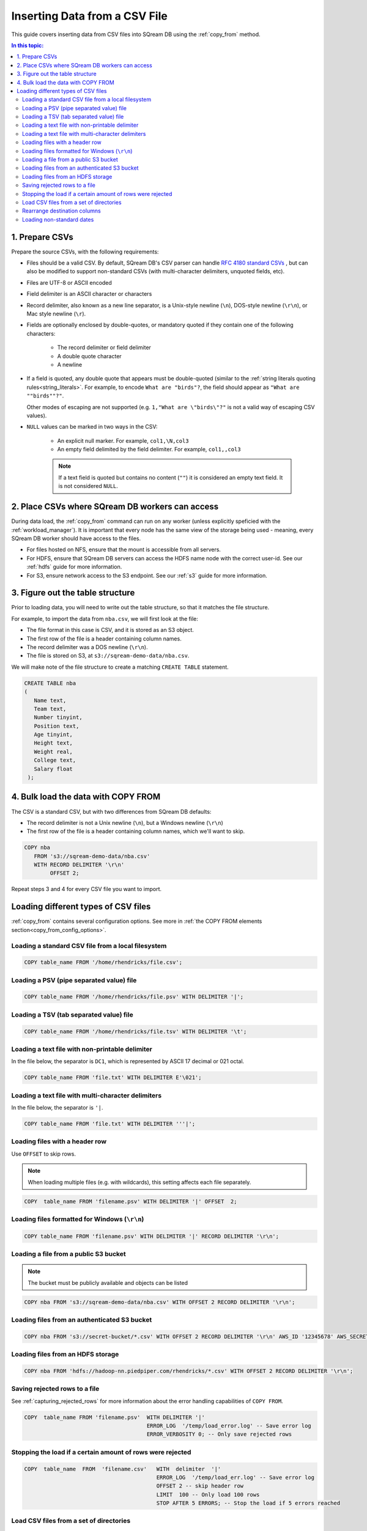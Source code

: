 .. _csv:

**********************
Inserting Data from a CSV File
**********************

This guide covers inserting data from CSV files into SQream DB using the :ref:`copy_from` method. 


.. contents:: In this topic:
   :local:

1. Prepare CSVs
=====================

Prepare the source CSVs, with the following requirements:

* Files should be a valid CSV. By default, SQream DB's CSV parser can handle `RFC 4180 standard CSVs <https://tools.ietf.org/html/rfc4180>`_ , but can also be modified to support non-standard CSVs (with multi-character delimiters, unquoted fields, etc).

* Files are UTF-8 or ASCII encoded

* Field delimiter is an ASCII character or characters

* Record delimiter, also known as a new line separator, is a Unix-style newline (``\n``), DOS-style newline (``\r\n``), or Mac style newline (``\r``).

* Fields are optionally enclosed by double-quotes, or mandatory quoted if they contain one of the following characters:

   * The record delimiter or field delimiter

   * A double quote character

   * A newline

* 
   If a field is quoted, any double quote that appears must be double-quoted (similar to the :ref:`string literals quoting rules<string_literals>`. For example, to encode ``What are "birds"?``, the field should appear as ``"What are ""birds""?"``.
   
   Other modes of escaping are not supported (e.g. ``1,"What are \"birds\"?"`` is not a valid way of escaping CSV values).

* ``NULL`` values can be marked in two ways in the CSV:
   
   - An explicit null marker. For example, ``col1,\N,col3``
   - An empty field delimited by the field delimiter. For example, ``col1,,col3``
   
   .. note:: If a text field is quoted but contains no content (``""``) it is considered an empty text field. It is not considered ``NULL``.


2. Place CSVs where SQream DB workers can access
=======================================================

During data load, the :ref:`copy_from` command can run on any worker (unless explicitly speficied with the :ref:`workload_manager`).
It is important that every node has the same view of the storage being used - meaning, every SQream DB worker should have access to the files.

* For files hosted on NFS, ensure that the mount is accessible from all servers.

* For HDFS, ensure that SQream DB servers can access the HDFS name node with the correct user-id. See our :ref:`hdfs` guide for more information.

* For S3, ensure network access to the S3 endpoint. See our :ref:`s3` guide for more information.

3. Figure out the table structure
===============================================

Prior to loading data, you will need to write out the table structure, so that it matches the file structure.

For example, to import the data from ``nba.csv``, we will first look at the file:

.. csv-table:: nba.csv
   :file: nba-t10.csv
   :widths: auto
   :header-rows: 1 

* The file format in this case is CSV, and it is stored as an S3 object.

* The first row of the file is a header containing column names.

* The record delimiter was a DOS newline (``\r\n``).

* The file is stored on S3, at ``s3://sqream-demo-data/nba.csv``.


We will make note of the file structure to create a matching ``CREATE TABLE`` statement.

.. code-block:: postgres
   
   CREATE TABLE nba
   (
      Name text,
      Team text,
      Number tinyint,
      Position text,
      Age tinyint,
      Height text,
      Weight real,
      College text,
      Salary float
    );


4. Bulk load the data with COPY FROM
====================================

The CSV is a standard CSV, but with two differences from SQream DB defaults:

* The record delimiter is not a Unix newline (``\n``), but a Windows newline (``\r\n``)

* The first row of the file is a header containing column names, which we'll want to skip.

.. code-block:: postgres
   
   COPY nba
      FROM 's3://sqream-demo-data/nba.csv'
      WITH RECORD DELIMITER '\r\n'
           OFFSET 2;


Repeat steps 3 and 4 for every CSV file you want to import.


Loading different types of CSV files
=======================================

:ref:`copy_from` contains several configuration options. See more in :ref:`the COPY FROM elements section<copy_from_config_options>`.


Loading a standard CSV file from a local filesystem
---------------------------------------------------------

.. code-block:: postgres
   
   COPY table_name FROM '/home/rhendricks/file.csv';


Loading a PSV (pipe separated value) file
-------------------------------------------

.. code-block:: postgres
   
   COPY table_name FROM '/home/rhendricks/file.psv' WITH DELIMITER '|';

Loading a TSV (tab separated value) file
-------------------------------------------

.. code-block:: postgres
   
   COPY table_name FROM '/home/rhendricks/file.tsv' WITH DELIMITER '\t';

Loading a text file with non-printable delimiter
-----------------------------------------------------

In the file below, the separator is ``DC1``, which is represented by ASCII 17 decimal or 021 octal.

.. code-block:: postgres
   
   COPY table_name FROM 'file.txt' WITH DELIMITER E'\021';

Loading a text file with multi-character delimiters
-----------------------------------------------------

In the file below, the separator is ``'|``.

.. code-block:: postgres
   
   COPY table_name FROM 'file.txt' WITH DELIMITER '''|';

Loading files with a header row
-----------------------------------

Use ``OFFSET`` to skip rows.

.. note:: When loading multiple files (e.g. with wildcards), this setting affects each file separately.

.. code-block:: postgres

   COPY  table_name FROM 'filename.psv' WITH DELIMITER '|' OFFSET  2;

.. _changing_record_delimiter:

Loading files formatted for Windows (``\r\n``)
---------------------------------------------------

.. code-block:: postgres

   COPY table_name FROM 'filename.psv' WITH DELIMITER '|' RECORD DELIMITER '\r\n';

Loading a file from a public S3 bucket
------------------------------------------

.. note:: The bucket must be publicly available and objects can be listed

.. code-block:: postgres

   COPY nba FROM 's3://sqream-demo-data/nba.csv' WITH OFFSET 2 RECORD DELIMITER '\r\n';

Loading files from an authenticated S3 bucket
---------------------------------------------------

.. code-block:: postgres

   COPY nba FROM 's3://secret-bucket/*.csv' WITH OFFSET 2 RECORD DELIMITER '\r\n' AWS_ID '12345678' AWS_SECRET 'super_secretive_secret';

.. _hdfs_copy_from_example:

Loading files from an HDFS storage
---------------------------------------------------

.. code-block:: postgres

   COPY nba FROM 'hdfs://hadoop-nn.piedpiper.com/rhendricks/*.csv' WITH OFFSET 2 RECORD DELIMITER '\r\n';


Saving rejected rows to a file
----------------------------------

See :ref:`capturing_rejected_rows` for more information about the error handling capabilities of ``COPY FROM``.

.. code-block:: postgres

   COPY  table_name FROM 'filename.psv'  WITH DELIMITER '|'
                                         ERROR_LOG  '/temp/load_error.log' -- Save error log
                                         ERROR_VERBOSITY 0; -- Only save rejected rows


Stopping the load if a certain amount of rows were rejected
------------------------------------------------------------------

.. code-block:: postgres

   COPY  table_name  FROM  'filename.csv'   WITH  delimiter  '|'  
                                            ERROR_LOG  '/temp/load_err.log' -- Save error log
                                            OFFSET 2 -- skip header row
                                            LIMIT  100 -- Only load 100 rows
                                            STOP AFTER 5 ERRORS; -- Stop the load if 5 errors reached

Load CSV files from a set of directories
------------------------------------------

Use glob patterns (wildcards) to load multiple files to one table.

.. code-block:: postgres

   COPY table_name  from  '/path/to/files/2019_08_*/*.csv';


Rearrange destination columns
---------------------------------

When the source of the files does not match the table structure, tell the ``COPY`` command what the order of columns should be

.. code-block:: postgres

   COPY table_name (fifth, first, third) FROM '/path/to/files/*.csv';

.. note:: Any column not specified will revert to its default value or ``NULL`` value if nullable

Loading non-standard dates
----------------------------------

If files contain dates not formatted as ``ISO8601``, tell ``COPY`` how to parse the column. After parsing, the date will appear as ``ISO8601`` inside SQream DB.

In this example, ``date_col1`` and ``date_col2`` in the table are non-standard. ``date_col3`` is mentioned explicitly, but can be left out. Any column that is not specified is assumed to be ``ISO8601``.

.. code-block:: postgres

   COPY table_name FROM '/path/to/files/*.csv' WITH PARSERS 'date_col1=YMD,date_col2=MDY,date_col3=default';

.. tip:: The full list of supported date formats can be found under the :ref:`Supported date formats section<copy_date_parsers>` of the :ref:`copy_from` reference.